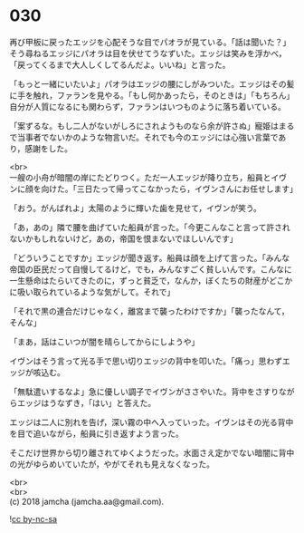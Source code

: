 #+OPTIONS: toc:nil
#+OPTIONS: \n:t

* 030

  再び甲板に戻ったエッジを心配そうな目でパオラが見ている。「話は聞いた？」そう尋ねるエッジにパオラは目を伏せてうなずいた。エッジは笑みを浮かべ，「戻ってくるまで大人しくしてるんだよ。いいね」と言った。

  「もっと一緒にいたいよ」パオラはエッジの腰にしがみついた。エッジはその髪に手を触れ，ファランを見やる。「もし何かあったら，そのときは」「もちろん」自分が人質になるにも関わらず，ファランはいつものように落ち着いている。

  「案ずるな。もし二人がないがしろにされようものなら余が許さぬ」寵姫はまるで当事者でないかのような物言いだ。それでも今のエッジには心強い言葉であり，感謝をした。

  <br>
  一艘の小舟が暗闇の岸にたどりつく。ただ一人エッジが降り立ち，船員とイヴンに顔を向けた。「三日たって帰ってこなかったら，イヴンさんにお任せします」

  「おう。がんばれよ」太陽のように輝いた歯を見せて，イヴンが笑う。

  「あ，あの」隣で腰を曲げていた船員が言った。「今更こんなこと言って許されないかもしれないけど，あの，帝国を恨まないでほしいんです」

  「どういうことですか」エッジが聞き返す。船員は顔を上げて言った。「みんな帝国の臣民だって自慢してるけど，でも，みんなすごく貧しいんです。こんなに一生懸命はたらいてきたのに，ずっと貧乏で，なんか，ぼくたちの財産がどこかに吸い取られているような気がして。それで」

  「それで黒の連合だけじゃなく，離宮まで襲ったわけですか」「襲ったなんて，そんな」

  「まあ，話はこいつが闇を晴らしてからにしようや」

  イヴンはそう言って光る手で思い切りエッジの背中を叩いた。「痛っ」思わずエッジが咳込む。

  「無駄遣いするなよ」急に優しい調子でイヴンがささやいた。背中をさすりながらエッジはうなずき，「はい」と答えた。

  エッジは二人に別れを告げ，深い霧の中へ入っていった。イヴンはその光る背中を目で追いながら，船員に引き返すよう言った。

  そこだけ世界から切り離されてゆくようだった。水面さえ定かでない暗闇に背中の光がゆらめいていたが，やがてそれも見えなくなった。

  <br>
  <br>
  (c) 2018 jamcha (jamcha.aa@gmail.com).

  ![[https://i.creativecommons.org/l/by-nc-sa/4.0/88x31.png][cc by-nc-sa]]

